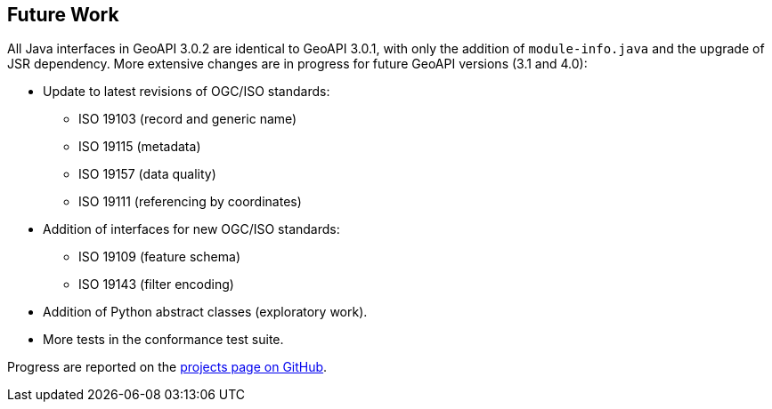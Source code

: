 [[Clause_FutureWork]]
== Future Work

All Java interfaces in GeoAPI 3.0.2 are identical to GeoAPI 3.0.1,
with only the addition of `module-info.java` and the upgrade of JSR dependency.
More extensive changes are in progress for future GeoAPI versions (3.1 and 4.0):

* Update to latest revisions of OGC/ISO standards:
  ** ISO 19103 (record and generic name)
  ** ISO 19115 (metadata)
  ** ISO 19157 (data quality)
  ** ISO 19111 (referencing by coordinates)

* Addition of interfaces for new OGC/ISO standards:
  ** ISO 19109 (feature schema)
  ** ISO 19143 (filter encoding)

* Addition of Python abstract classes (exploratory work).
* More tests in the conformance test suite.

Progress are reported on the https://github.com/opengeospatial/geoapi/projects[projects page on GitHub].

